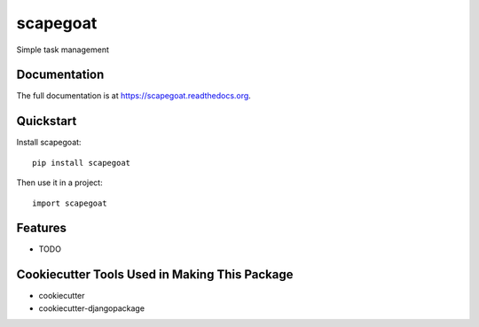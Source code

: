 =========
scapegoat
=========

.. image:: https://travis-ci.org/dArignac/scapegoat.png?branch=master
    :target: https://travis-ci.org/dArignac/scapegoat

.. image:: http://codecov.io/github/dArignac/scapegoat/coverage.svg?branch=master
    :target: http://codecov.io/github/dArignac/scapegoat?branch=master

.. image:: https://readthedocs.org/projects/scapegoat/badge/?version=latest
    :target: https://readthedocs.org/projects/scapegoat/?badge=latest
    :alt: Documentation Status

Simple task management

Documentation
-------------

The full documentation is at https://scapegoat.readthedocs.org.

Quickstart
----------

Install scapegoat::

    pip install scapegoat

Then use it in a project::

    import scapegoat

Features
--------

* TODO

Cookiecutter Tools Used in Making This Package
----------------------------------------------

*  cookiecutter
*  cookiecutter-djangopackage
